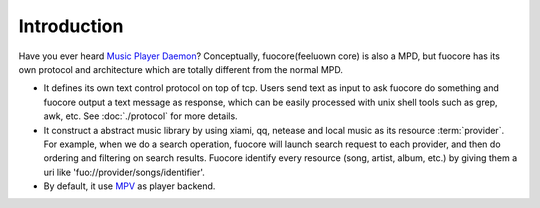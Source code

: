 Introduction
============

Have you ever heard `Music Player Daemon`_? Conceptually,
fuocore(feeluown core) is also a MPD, but fuocore has its own
protocol and architecture which are totally different from the
normal MPD.

* It defines its own text control protocol on top of tcp.
  Users send text as input to ask fuocore do something and
  fuocore output a text message as response, which can be easily
  processed with unix shell tools such as grep, awk, etc.
  See :doc:`./protocol` for more details.

* It construct a abstract music library by using xiami, qq, netease
  and local music as its resource :term:`provider`. For example,
  when we do a search operation, fuocore will launch search
  request to each provider, and then do ordering and filtering
  on search results. Fuocore identify every resource
  (song, artist, album, etc.) by giving them a uri like
  'fuo://provider/songs/identifier'.

* By default, it use `MPV`_ as player backend.



.. _Music Player Daemon: https://musicpd.org/
.. _MPV: https://mpv.io/
